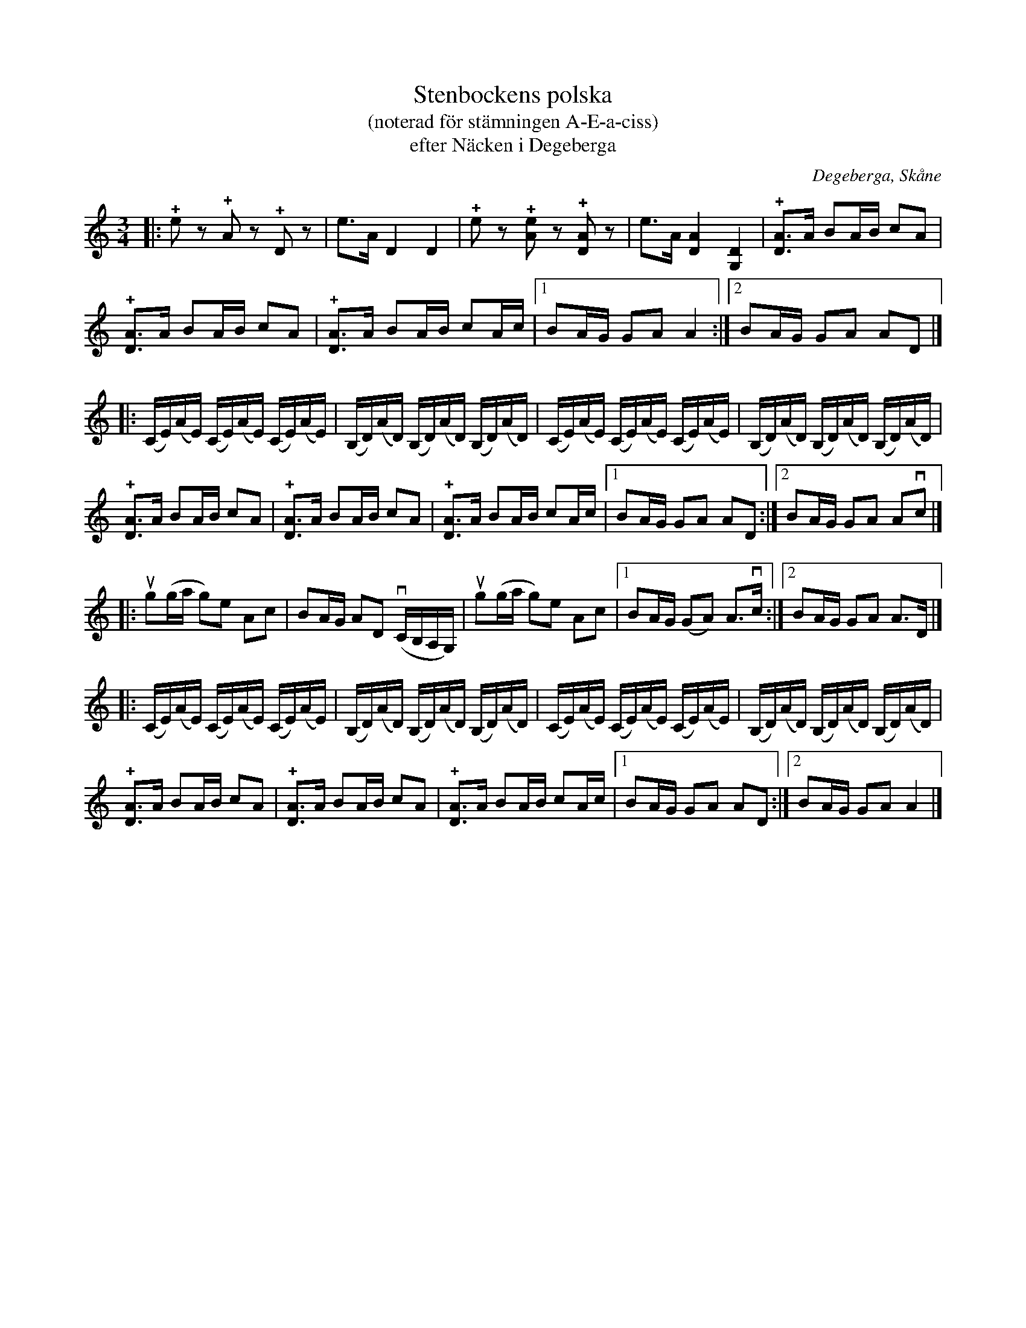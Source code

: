 %%abc-charset utf-8

X:1
T:Stenbockens polska
T:(noterad för stämningen A-E-a-ciss)
T:efter Näcken i Degeberga
R:Omstämt
O:Degeberga, Skåne
M:3/4
L:1/8
K:C
|: !+!ez !+!Az !+!Dz | e>A D2 D2 | !+!ez !+![Ae]z !+![DA]z | e>A [DA]2 [G,D]2 | !+![DA]>A BA/B/ cA |
 !+![DA]>A BA/B/ cA | !+![DA]>A BA/B/ cA/c/ |1 BA/G/ GA A2 :|2 BA/G/ GA AD |]
[L:1/16]|: (CE)(AE) (CE)(AE) (CE)(AE) | (B,D)(AD) (B,D)(AD) (B,D)(AD) | (CE)(AE) (CE)(AE) (CE)(AE) | (B,D)(AD) (B,D)(AD) (B,D)(AD) |
[L:1/8] !+![DA]>A BA/B/ cA | !+![DA]>A BA/B/ cA | !+![DA]>A BA/B/ cA/c/ |1 BA/G/ GA AD :|2 BA/G/ GA Avc |] 
[L:1/8] |: ug(g/a/ g)e Ac | BA/G/ AD v(C/B,/A,/G,/) | ug(g/a/ g)e Ac |1 BA/G/ (GA) A>vc :|2 BA/G/ GA A>D |]
[L:1/16]|: (CE)(AE) (CE)(AE) (CE)(AE) | (B,D)(AD) (B,D)(AD) (B,D)(AD) | (CE)(AE) (CE)(AE) (CE)(AE) | (B,D)(AD) (B,D)(AD) (B,D)(AD) |
[L:1/8] !+![DA]>A BA/B/ cA | !+![DA]>A BA/B/ cA | !+![DA]>A BA/B/ cA/c/ |1 BA/G/ GA AD :|2 BA/G/ GA A2 |]


